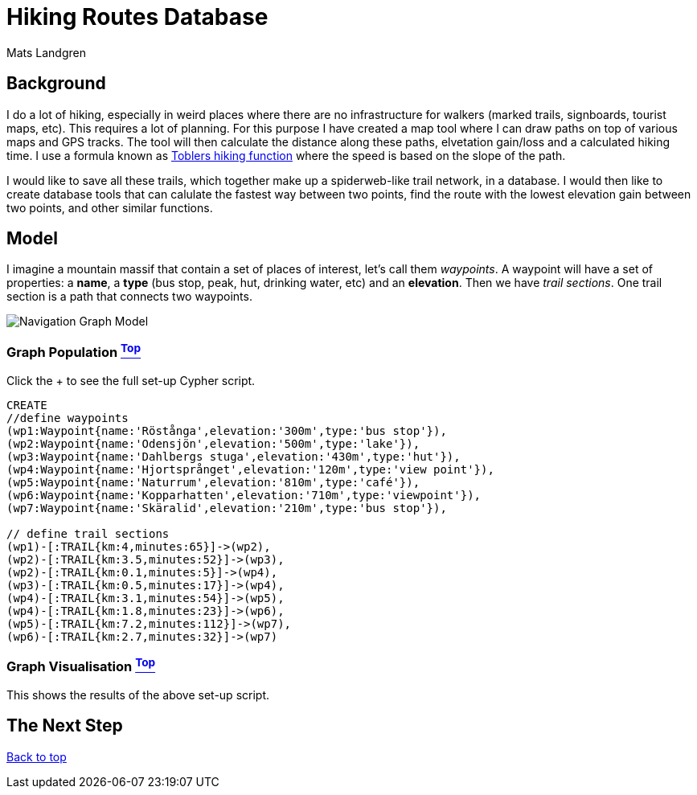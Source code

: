 [[TOP]]
= Hiking Routes Database =
:author: Mats Landgren
'''

[[L1]]
== Background
I do a lot of hiking, especially in weird places where there are no infrastructure for walkers (marked trails, signboards, tourist maps, etc). This requires a lot of planning. For this purpose I have created a map tool where I can draw paths on top of various maps and GPS tracks. The tool will then calculate the distance along these paths, elvetation gain/loss and a calculated hiking time. I use a formula known as link:https://en.wikipedia.org/wiki/Tobler%27s_hiking_function[Toblers hiking function] where the speed is based on the slope of the path.

I would like to save all these trails, which together make up a spiderweb-like trail network, in a database. I would then like to create database tools that can calulate the fastest way between two points, find the route with the lowest elevation gain between two points, and other similar functions.

[[L2]]
== Model
I imagine a mountain massif that contain a set of places of interest, let's call them _waypoints_. A waypoint will have a set of properties: a *name*, a *type* (bus stop, peak, hut, drinking water, etc) and an *elevation*. Then we have _trail sections_. One trail section is a path that connects two waypoints.

++++
<div class="paragraph">
<p><span class="image"><img src="https://dl.dropboxusercontent.com/u/2900504/model%201.png" alt="Navigation Graph Model"></span></p>
</div>
++++

[[L3-1]]
=== Graph Population <<TOP, ^Top^>>
Click the + to see the full set-up Cypher script.
//setup
//hide
[source,cypher]
----
CREATE 
//define waypoints
(wp1:Waypoint{name:'Röstånga',elevation:'300m',type:'bus stop'}),
(wp2:Waypoint{name:'Odensjön',elevation:'500m',type:'lake'}),
(wp3:Waypoint{name:'Dahlbergs stuga',elevation:'430m',type:'hut'}),
(wp4:Waypoint{name:'Hjortsprånget',elevation:'120m',type:'view point'}),
(wp5:Waypoint{name:'Naturrum',elevation:'810m',type:'café'}),
(wp6:Waypoint{name:'Kopparhatten',elevation:'710m',type:'viewpoint'}),
(wp7:Waypoint{name:'Skäralid',elevation:'210m',type:'bus stop'}),

// define trail sections
(wp1)-[:TRAIL{km:4,minutes:65}]->(wp2),
(wp2)-[:TRAIL{km:3.5,minutes:52}]->(wp3),
(wp2)-[:TRAIL{km:0.1,minutes:5}]->(wp4),
(wp3)-[:TRAIL{km:0.5,minutes:17}]->(wp4),
(wp4)-[:TRAIL{km:3.1,minutes:54}]->(wp5),
(wp4)-[:TRAIL{km:1.8,minutes:23}]->(wp6),
(wp5)-[:TRAIL{km:7.2,minutes:112}]->(wp7),
(wp6)-[:TRAIL{km:2.7,minutes:32}]->(wp7)



----

[[L3-2]]
=== Graph Visualisation <<TOP, ^Top^>>
This shows the results of the above set-up script.
//graph

[[L4]]
== The Next Step


<<TOP, Back to top>>
